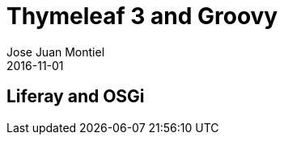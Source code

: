 = Thymeleaf 3 and Groovy
Jose Juan Montiel
2016-11-01
:jbake-type: post
:jbake-tags: jvm, liferay, osgi
:jbake-status: draft
:jbake-lang: en
:source-highlighter: prettify
:id: liferay-and-osgi
:icons: font

== Liferay and OSGi

